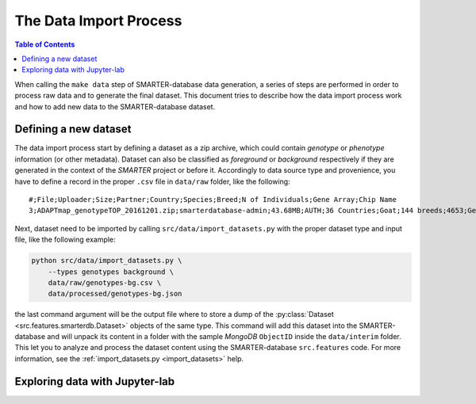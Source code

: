 
The Data Import Process
=======================

.. contents:: Table of Contents

When calling the ``make data`` step of SMARTER-database data generation, a series
of steps are performed in order to process raw data and to generate the final dataset.
This document tries to describe how the data import process work and how to add
new data to the SMARTER-database dataset.

Defining a new dataset
----------------------

The data import process start by defining a dataset as a zip archive, which could
contain *genotype* or *phenotype* information (or other metadata). Dataset can also
be classified as *foreground* or *background* respectively if they are generated
in the context of the *SMARTER* project or before it. Accordingly to data source
type and provenience, you have to define a record in the proper ``.csv`` file
in ``data/raw`` folder, like the following::

    #;File;Uploader;Size;Partner;Country;Species;Breed;N of Individuals;Gene Array;Chip Name
    3;ADAPTmap_genotypeTOP_20161201.zip;smarterdatabase-admin;43.68MB;AUTH;36 Countries;Goat;144 breeds;4653;Genotyping data in plink binary format;IlluminaGoatSNP50

Next, dataset need to be imported by calling ``src/data/import_datasets.py``
with the proper dataset type and input file, like the following example:

.. code-block:: bash

    python src/data/import_datasets.py \
        --types genotypes background \
        data/raw/genotypes-bg.csv \
        data/processed/genotypes-bg.json

the last command argument will be the output file where to store a dump of the
:py:class:`Dataset <src.features.smarterdb.Dataset>` objects of the same type.
This command will add this dataset into the SMARTER-database and will unpack
its content in a folder with the sample *MongoDB* ``ObjectID`` inside the
``data/interim`` folder. This let you to analyze and process the dataset content
using the SMARTER-database ``src.features`` code. For more information, see the
:ref:`import_datasets.py <import_datasets>` help.

Exploring data with Jupyter-lab
-------------------------------
